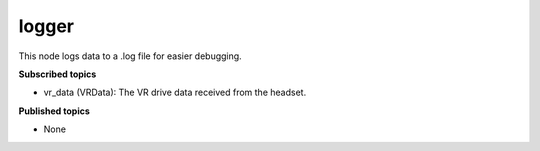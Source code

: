 logger
======

This node logs data to a .log file for easier debugging.

**Subscribed topics**

* vr_data (VRData): The VR drive data received from the headset.


**Published topics**

* None

